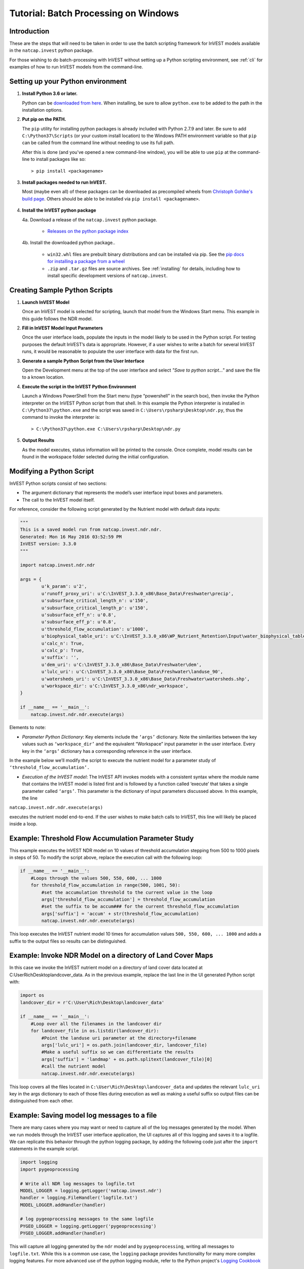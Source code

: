 .. _scripting:

*************************************
Tutorial: Batch Processing on Windows
*************************************

============
Introduction
============

These are the steps that will need to be taken in order to use the batch
scripting framework for InVEST models available in the ``natcap.invest`` python
package.

For those wishing to do batch-processing with InVEST without setting up a
Python scripting environment, see :ref:`cli` for examples of how to run
InVEST models from the command-line.

==================================
Setting up your Python environment
==================================

1. **Install Python 3.6 or later.**

   Python can be `downloaded from here <https://www.python.org/downloads/>`_.  When installing,
   be sure to allow ``python.exe`` to be added to the path in the installation options.


2. **Put pip on the PATH.**

   The ``pip`` utility for installing python packages is already included with
   Python 2.7.9 and later. Be sure to add ``C:\Python37\Scripts`` (or your custom
   install location) to the Windows PATH environment variable so that ``pip`` can
   be called from the command line without needing to use its full path.

   After this is done (and you've opened a new command-line window), you will be
   able to use ``pip`` at the command-line to install packages like so::

    > pip install <packagename>

3. **Install packages needed to run InVEST.**

   Most (maybe even all) of these packages can be downloaded as precompiled
   wheels from `Christoph Gohlke's build page <http://www.lfd.uci.edu/~gohlke/pythonlibs/>`_.
   Others should be able to be installed via ``pip install <packagename>``.

    .. This ..include:: part will automatically pull the contents of requirements.txt
       and include the file from line 9 through the end.

    .. include:: ../../requirements.txt
        :literal:
        :start-line: 9


4. **Install the InVEST python package**

   4a. Download a release of the ``natcap.invest`` python package.

       * `Releases on the python package index <https://pypi.org/project/natcap.invest/#files>`_

   4b. Install the downloaded python package..

       * ``win32.whl`` files are prebuilt binary distributions and can be
         installed via pip.
         See the `pip docs for installing a package from a wheel
         <https://pip.pypa.io/en/stable/user_guide/#installing-from-wheels>`_
       * ``.zip`` and ``.tar.gz`` files are source archives.
         See :ref:`installing` for details, including how to
         install specific development versions of ``natcap.invest``.


.. _CreatingSamplePythonScripts:

==============================
Creating Sample Python Scripts
==============================

1. **Launch InVEST Model**

   Once an InVEST model is selected for scripting,
   launch that model from the Windows Start menu.  This example in this guide
   follows the NDR model.

2. **Fill in InVEST Model Input Parameters**

   Once the user interface loads, populate the inputs in the model likely to
   be used in the Python script.  For testing purposes the default InVEST’s
   data is appropriate.  However, if a user wishes to write a batch for several
   InVEST runs, it would be reasonable to populate the user interface with
   data for the first run.

3. **Generate a sample Python Script from the User Interface**

   Open the Development menu at the top of the user interface and select
   *"Save to python script..."* and save the file to a known location.

|2w7pilj.png|

.. |2w7pilj.png| image:: https://bitbucket.org/repo/ag8qdk/images/3205488039-2w7pilj.png

4. **Execute the script in the InVEST Python Environment**

   Launch a Windows PowerShell from the Start menu (type “powershell” in the
   search box), then invoke the Python interpreter on the InVEST Python
   script from that shell.  In this example the Python interpreter is
   installed in ``C:\Python37\python.exe`` and the script was saved in
   ``C:\Users\rpsharp\Desktop\ndr.py``, thus the command to invoke the
   interpreter is::

    > C:\Python37\python.exe C:\Users\rpsharp\Desktop\ndr.py

|34ecba0.png|

.. |34ecba0.png| image:: https://bitbucket.org/repo/ag8qdk/images/2939811460-34ecba0.png

5. **Output Results**

   As the model executes, status information will be printed to the console.
   Once complete, model results can be found in the workspace folder selected
   during the initial configuration.

=========================
Modifying a Python Script
=========================

InVEST Python scripts consist of two sections:

* The argument dictionary that represents the model’s user interface input
  boxes and parameters.
* The call to the InVEST model itself.

For reference, consider the following script generated by the Nutrient model with default data inputs:

.. code-block:: python

    """
    This is a saved model run from natcap.invest.ndr.ndr.
    Generated: Mon 16 May 2016 03:52:59 PM
    InVEST version: 3.3.0
    """

    import natcap.invest.ndr.ndr

    args = {
            u'k_param': u'2',
            u'runoff_proxy_uri': u'C:\InVEST_3.3.0_x86\Base_Data\Freshwater\precip',
            u'subsurface_critical_length_n': u'150',
            u'subsurface_critical_length_p': u'150',
            u'subsurface_eff_n': u'0.8',
            u'subsurface_eff_p': u'0.8',
            u'threshold_flow_accumulation': u'1000',
            u'biophysical_table_uri': u'C:\InVEST_3.3.0_x86\WP_Nutrient_Retention\Input\water_biophysical_table.csv',
            u'calc_n': True,
            u'calc_p': True,
            u'suffix': '',
            u'dem_uri': u'C:\InVEST_3.3.0_x86\Base_Data\Freshwater\dem',
            u'lulc_uri': u'C:\InVEST_3.3.0_x86\Base_Data\Freshwater\landuse_90',
            u'watersheds_uri': u'C:\InVEST_3.3.0_x86\Base_Data\Freshwater\watersheds.shp',
            u'workspace_dir': u'C:\InVEST_3.3.0_x86\ndr_workspace',
    }

    if __name__ == '__main__':
        natcap.invest.ndr.ndr.execute(args)

Elements to note:

* *Parameter Python Dictionary*: Key elements include the ``‘args’`` dictionary.  Note the similarities between the key values such as ``‘workspace_dir’`` and the equivalent “Workspace” input parameter in the user interface.  Every key in the ``‘args’`` dictionary has a corresponding reference in the user interface.

|95zj7p.png|

.. |95zj7p.png| image:: https://bitbucket.org/repo/ag8qdk/images/22613179-95zj7p.png

In the example below we’ll modify the script to execute the nutrient model for a parameter study of ``‘threshold_flow_accumulation’.``

* *Execution of the InVEST model*: The InVEST API invokes models with a consistent syntax where the module name that contains the InVEST model is listed first and is followed by a function called ‘execute’ that takes a single parameter called ``‘args’``. This parameter is the dictionary of input parameters discussed above.  In this example, the line

``natcap.invest.ndr.ndr.execute(args)``

executes the nutrient model end-to-end.  If the user wishes to make batch calls to InVEST, this line will likely be placed inside a loop.

====================================================
Example: Threshold Flow Accumulation Parameter Study
====================================================

This example executes the InVEST NDR model on 10 values of threshold
accumulation stepping from 500 to 1000 pixels in steps of 50.  To modify the
script above, replace the execution call with the following loop:

.. code-block:: python

    if __name__ == '__main__':
        #Loops through the values 500, 550, 600, ... 1000
        for threshold_flow_accumulation in range(500, 1001, 50):
            #set the accumulation threshold to the current value in the loop
            args['threshold_flow_accumulation'] = threshold_flow_accumulation
            #set the suffix to be accum### for the current threshold_flow_accumulation
            args['suffix'] = 'accum' + str(threshold_flow_accumulation)
            natcap.invest.ndr.ndr.execute(args)

This loop executes the InVEST nutrient model 10 times for accumulation values
``500, 550, 600, ... 1000`` and adds a suffix to the output files so results
can be distinguished.

===========================================================
Example: Invoke NDR Model on a directory of Land Cover Maps
===========================================================

In this case we invoke the InVEST nutrient model on a directory of land cover
data located at C:\User\Rich\Desktop\landcover_data.  As in the previous
example, replace the last line in the UI generated Python script with:

.. code-block:: python

    import os
    landcover_dir = r'C:\User\Rich\Desktop\landcover_data'

    if __name__ == '__main__':
        #Loop over all the filenames in the landcover dir
        for landcover_file in os.listdir(landcover_dir):
            #Point the landuse uri parameter at the directory+filename
            args['lulc_uri'] = os.path.join(landcover_dir, landcover_file)
            #Make a useful suffix so we can differentiate the results
            args['suffix'] = 'landmap' + os.path.splitext(landcover_file)[0]
            #call the nutrient model
            natcap.invest.ndr.ndr.execute(args)

This loop covers all the files located in
``C:\User\Rich\Desktop\landcover_data``
and updates the relevant ``lulc_uri`` key in the args dictionary to each
of those files during execution as well as making a useful suffix so output
files can be distinguished from each other.

============================================
Example: Saving model log messages to a file
============================================

There are many cases where you may want or need to capture all of the log
messages generated by the model.  When we run models through the InVEST user
interface application, the UI captures all of this logging and saves it to a
logfile.  We can replicate this behavior through the python logging package,
by adding the following code just after the ``import`` statements in the
example script.


.. code-block:: python

    import logging
    import pygeoprocessing

    # Write all NDR log messages to logfile.txt
    MODEL_LOGGER = logging.getLogger('natcap.invest.ndr')
    handler = logging.FileHandler('logfile.txt')
    MODEL_LOGGER.addHandler(handler)

    # log pygeoprocessing messages to the same logfile
    PYGEO_LOGGER = logging.getLogger('pygeoprocessing')
    PYGEO_LOGGER.addHandler(handler)

This will capture all logging generated by the ``ndr`` model and by
``pygeoprocessing``, writing all messages to ``logfile.txt``.  While
this is a common use case, the ``logging`` package provides functionality
for many more complex logging features.  For more
advanced use of the python logging module, refer to the Python project's
`Logging Cookbook <https://docs.python.org/2/howto/logging-cookbook.html>`_

=====================================
Example: Enabling Parallel Processing
=====================================

.. note::
   This is an in-development feature and should be used with caution.

Most InVEST models accept an optional entry in the ``args`` dictionary
representing the number of parallel workers.  Acceptable values for this
number are:

* ``-1``, representing synchronous execution (this is the default across
  InVEST)
* ``0`` representing threaded task management
* Any other positive integer represents the number of processes that will be
  created to handle tasks.  ``2*multiprocessing.cpu_count()`` is usually a good
  number.

.. warning::
   If you use this feature, you **must** wrap your script in a
   ``if __name__ == '__main__':`` condition.  Failure to do so will result
   in a fork bomb (https://en.wikipedia.org/wiki/Fork_bomb).

Using the parameter study example, this might look like:

.. code-block:: python

    if __name__ == '__main__':
       args['n_workers'] = 4  # Use 4 processes

       #Loops through the values 500, 550, 600, ... 1000
       for threshold_flow_accumulation in range(500, 1001, 50):
           #set the accumulation threshold to the current value in the loop
           args['threshold_flow_accumulation'] = threshold_flow_accumulation
           #set the suffix to be accum### for the current threshold_flow_accumulation
           args['suffix'] = 'accum' + str(threshold_flow_accumulation)
           natcap.invest.ndr.ndr.execute(args)


====================
Internationalization
====================

If you use the InVEST python API to access model names, ``ARGS_SPEC``s, or validation messages, you can translate those strings using ``gettext``:

.. code-block:: python

    import gettext
    import pkg_resources

    # replace with your desired ISO 639-1 language code
    # see https://en.wikipedia.org/wiki/List_of_ISO_639-1_codes
    language_code = 'en'

    # locate the internationalization data included with the invest package
    # for languages supported by invest
    # or alternatively, provide your own
    locale_dir = pkg_resources.resource_filename('natcap.invest', 'internationalization/locales/')

    language = gettext.translation(
        'messages',
        languages=[language_code],
        localedir=locale_dir)
    language.install()

    import natcap.invest.carbon
    ...

Note that ``natcap.invest`` defines the ``_(...)`` function globally in ``builtins``. When you import anything from ``natcap.invest``, ``_`` is first defined to return the default English. This way everything works whether or not the client sets up ``gettext``.

See the `GNU gettext manual <https://www.gnu.org/software/gettext/manual/gettext.html>`_ and the `Python gettext documentation <https://docs.python.org/3/library/gettext.html>`_ for more information.



=======
Summary
=======

The InVEST scripting framework was designed to assist InVEST users in automating batch runs or adding custom functionality to the existing InVEST software suite.  Support questions can be directed to the NatCap support forums at `http://community.naturalcapitalproject.org. <http://community.naturalcapitalproject.org.>`_
